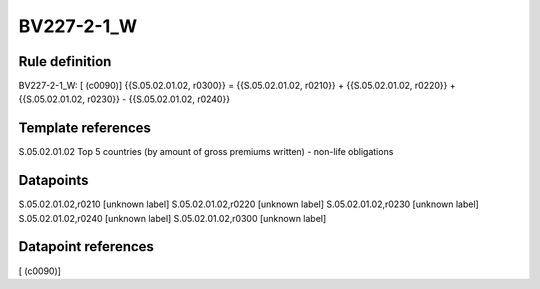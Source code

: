 ===========
BV227-2-1_W
===========

Rule definition
---------------

BV227-2-1_W: [ (c0090)] {{S.05.02.01.02, r0300}} = {{S.05.02.01.02, r0210}} + {{S.05.02.01.02, r0220}} + {{S.05.02.01.02, r0230}} - {{S.05.02.01.02, r0240}}


Template references
-------------------

S.05.02.01.02 Top 5 countries (by amount of gross premiums written) - non-life obligations


Datapoints
----------

S.05.02.01.02,r0210 [unknown label]
S.05.02.01.02,r0220 [unknown label]
S.05.02.01.02,r0230 [unknown label]
S.05.02.01.02,r0240 [unknown label]
S.05.02.01.02,r0300 [unknown label]


Datapoint references
--------------------

[ (c0090)]